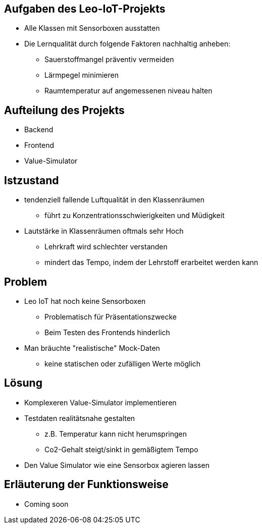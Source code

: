 [lightbg,background-video="videos/relaxing.mp4",background-video-loop="true",background-opacity="0.7",background-size="contain"]
== Aufgaben des Leo-IoT-Projekts
- Alle Klassen mit Sensorboxen ausstatten
- Die Lernqualität durch folgende Faktoren nachhaltig anheben:
* Sauerstoffmangel präventiv vermeiden
* Lärmpegel minimieren
* Raumtemperatur auf angemessenen niveau halten

== Aufteilung des Projekts
- Backend
- Frontend
- Value-Simulator

== Istzustand
- tendenziell fallende Luftqualität in den Klassenräumen
* führt zu Konzentrationsschwierigkeiten und Müdigkeit
- Lautstärke in Klassenräumen oftmals sehr Hoch
* Lehrkraft wird schlechter verstanden
* mindert das Tempo, indem der Lehrstoff erarbeitet werden kann

== Problem

- Leo IoT hat noch keine Sensorboxen
* Problematisch für Präsentationszwecke
* Beim Testen des Frontends hinderlich
- Man bräuchte "realistische" Mock-Daten
* keine statischen oder zufälligen Werte möglich

== Lösung

- Komplexeren Value-Simulator implementieren
- Testdaten realitätsnahe gestalten
* z.B. Temperatur kann nicht herumspringen
* Co2-Gehalt steigt/sinkt in gemäßigtem Tempo
- Den Value Simulator wie eine Sensorbox agieren lassen

== Erläuterung der Funktionsweise

- Coming soon



